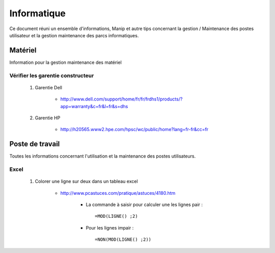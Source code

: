 ============
Informatique
============

Ce document réuni un ensemble d'informations, Manip et autre tips concernant 
la gestion / Maintenance des postes utilisateur et la gestion maintenance des parcs
informatiques.

Matériel
========

Information pour la gestion maintenance des matériel

Vérifier les garentie constructeur
----------------------------------

    #. Garentie Dell
    
        * http://www.dell.com/support/home/fr/fr/frdhs1/products/?app=warranty&c=fr&l=fr&s=dhs
        
    #. Garentie HP

        * http://h20565.www2.hpe.com/hpsc/wc/public/home?lang=fr-fr&cc=fr
        
        
Poste de travail
================

Toutes les informations concernant l'utilisation et la maintenance des postes utilisateurs.

Excel
-----

    #. Colorer une ligne sur deux dans un tableau excel
        
        * http://www.pcastuces.com/pratique/astuces/4180.htm
        
            - La commande à saisir pour calculer une les lignes pair : ::
            
                =MOD(LIGNE() ;2)
                
            - Pour les lignes impair : ::
            
                =NON(MOD(LIGNE() ;2))
        
        
        